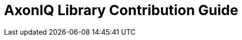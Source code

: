 = AxonIQ Library Contribution Guide
:page-needs-improvement: stub
:page-needs-stub: This document is a stub. Please expand it with relevant details.

